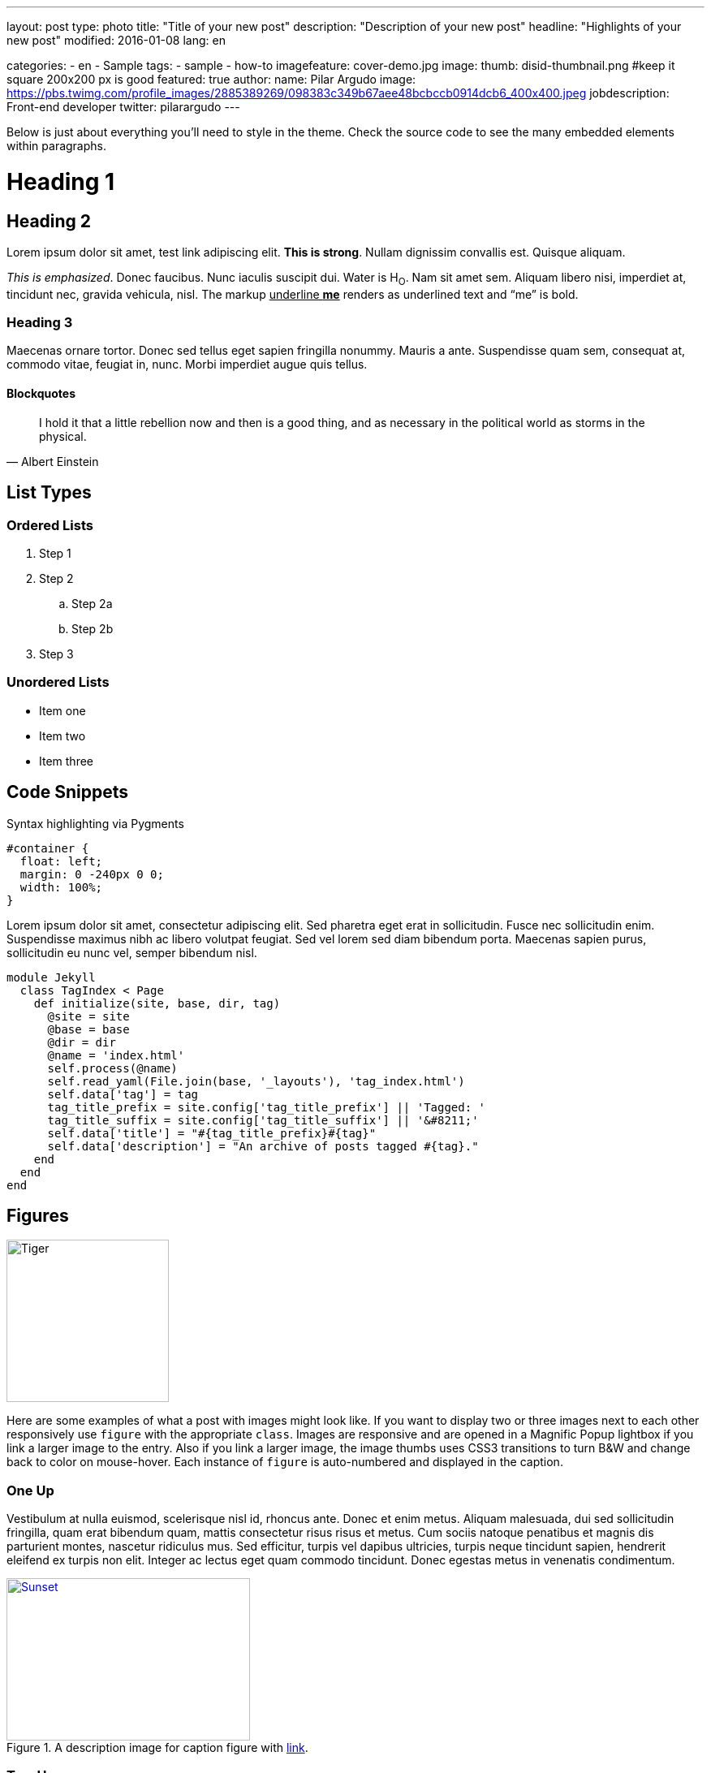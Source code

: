 ---
layout: post
type: photo
title: "Title of your new post"
description: "Description of your new post"
headline: "Highlights of your new post"
modified: 2016-01-08
lang: en

categories:
  - en
  - Sample
tags:
 - sample
 - how-to
imagefeature: cover-demo.jpg
image:
  thumb: disid-thumbnail.png #keep it square 200x200 px is good
featured: true
author:
  name: Pilar Argudo
  image: https://pbs.twimg.com/profile_images/2885389269/098383c349b67aee48bcbccb0914dcb6_400x400.jpeg
  jobdescription: Front-end developer
  twitter: pilarargudo
---

Below is just about everything you'll need to style in the theme. Check the source code to see the many embedded elements within paragraphs.

= Heading 1

== Heading 2

Lorem ipsum dolor sit amet, test link adipiscing elit. *This is strong*. Nullam dignissim convallis est. Quisque aliquam.

_This is emphasized_. Donec faucibus. Nunc iaculis suscipit dui. Water is H~O~. Nam sit amet sem. Aliquam libero nisi, imperdiet at, tincidunt nec, gravida vehicula, nisl.
The markup pass:q[<u>underline *me*</u>] renders as underlined text and "`me`" is bold.


=== Heading 3

Maecenas ornare tortor. Donec sed tellus eget sapien fringilla nonummy. Mauris a ante. Suspendisse quam sem, consequat at, commodo vitae, feugiat in, nunc. Morbi imperdiet augue quis tellus.

==== Blockquotes

> I hold it that a little rebellion now and then is a good thing,
> and as necessary in the political world as storms in the physical.
> -- Albert Einstein

== List Types

=== Ordered Lists

. Step 1
. Step 2
.. Step 2a
.. Step 2b
. Step 3

=== Unordered Lists

* Item one
* Item two
* Item three


== Code Snippets

Syntax highlighting via Pygments

[source,css]
----
#container {
  float: left;
  margin: 0 -240px 0 0;
  width: 100%;
}
----

Lorem ipsum dolor sit amet, consectetur adipiscing elit. Sed pharetra eget erat in sollicitudin. Fusce nec sollicitudin enim. Suspendisse maximus nibh ac libero volutpat feugiat. Sed vel lorem sed diam bibendum porta. Maecenas sapien purus, sollicitudin eu nunc vel, semper bibendum nisl.


[source,ruby,numbered]
----
module Jekyll
  class TagIndex < Page
    def initialize(site, base, dir, tag)
      @site = site
      @base = base
      @dir = dir
      @name = 'index.html'
      self.process(@name)
      self.read_yaml(File.join(base, '_layouts'), 'tag_index.html')
      self.data['tag'] = tag
      tag_title_prefix = site.config['tag_title_prefix'] || 'Tagged: '
      tag_title_suffix = site.config['tag_title_suffix'] || '&#8211;'
      self.data['title'] = "#{tag_title_prefix}#{tag}"
      self.data['description'] = "An archive of posts tagged #{tag}."
    end
  end
end
----


== Figures

image::{{ site.url }}/images/cover-demo.jpg[Tiger,200,200,float="left",align="center"]

Here are some examples of what a post with images might look like. If you want to display two or three images next to each other responsively use `figure` with the appropriate `class`. Images are responsive and are opened in a Magnific Popup lightbox if you link a larger image to the entry. Also if you link a larger image, the image thumbs uses CSS3 transitions to turn B&W and change back to color on mouse-hover. Each instance of `figure` is auto-numbered and displayed in the caption.



=== One Up

Vestibulum at nulla euismod, scelerisque nisl id, rhoncus ante. Donec et enim metus. Aliquam malesuada, dui sed sollicitudin fringilla, quam erat bibendum quam, mattis consectetur risus risus et metus. Cum sociis natoque penatibus et magnis dis parturient montes, nascetur ridiculus mus. Sed efficitur, turpis vel dapibus ultricies, turpis neque tincidunt sapien, hendrerit eleifend ex turpis non elit. Integer ac lectus eget quam commodo tincidunt. Donec egestas metus in venenatis condimentum.

[[img-id-anchor-link]]
.A description image for caption figure with http://discuss.asciidoctor.org/[link].
image::{{ site.url }}/images/cover-demo.jpg[Sunset, 300, 200, align="center", link="{{ site.url }}/images/cover-demo.jpg"]


=== Two Up


Apply the `half` class like so to display two images side by side that share the same caption.
And you'll get something that looks like this:

[.half]
image::{{ site.url }}/images/cover-demo.jpg[A,link="{{ site.url }}/images/cover-demo.jpg"]

[.half]
image::{{ site.url }}/images/cover-demo.jpg[B,link="{{ site.url }}/images/cover-demo.jpg"]


=== Three Up

Apply the `third` class like so to display three images side by side that share the same caption.
And you'll get something that looks like this:

[.third]
image::{{ site.url }}/images/cover-demo.jpg[B,link="{{ site.url }}/images/cover-demo.jpg"]

[.third]
image::{{ site.url }}/images/cover-demo.jpg[B,link="{{ site.url }}/images/cover-demo.jpg"]

[.third]
.Caption describing these three images.
image::{{ site.url }}/images/cover-demo.jpg[B,link="{{ site.url }}/images/cover-demo.jpg"]

